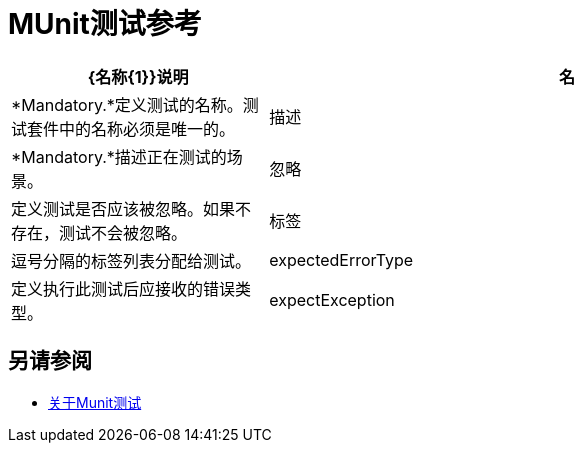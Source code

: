 =  MUnit测试参考

[cols="30,70"]
|===
| {名称{1}}说明

|名
| *Mandatory.*定义测试的名称。测试套件中的名称必须是唯一的。

|描述
| *Mandatory.*描述正在测试的场景。

|忽略
|定义测试是否应该被忽略。如果不存在，测试不会被忽略。

|标签
|逗号分隔的标签列表分配给测试。

| expectedErrorType
|定义执行此测试后应接收的错误类型。

| expectException
|定义执行此测试后应该收到的异常。

|===

== 另请参阅

*  link:/munit/v/2.0/munit-test-concept[关于Munit测试]
